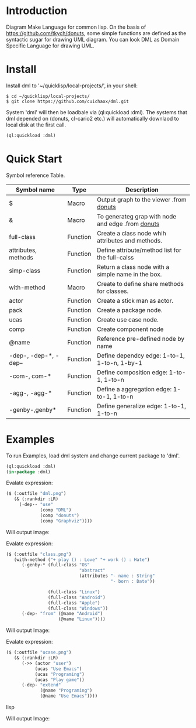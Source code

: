 * Introduction

Diagram Make Language for common lisp.  On the basis of [[https://github.com/tkych/donuts]], 
some simple functions are defined as the syntactic sugar for drawing  UML diagram.
You can look DML as Domain Specific Language for drawing UML. 

* Install

Install dml to '~/quicklisp/local-projects/', in your shell:
#+BEGIN_SRC shell
$ cd ~/quicklisp/local-projects/
$ git clone https://github.com/cuichaox/dml.git
#+END_SRC 
System 'dml' will then be loadbale via (ql:quickload :dml). 
The systems that dml depended on (donuts, cl-cario2 etc.) will automatically downlaod to local disk at the first call.

#+BEGIN_SRC lisp
(ql:quickload :dml)
#+END_SRC 


* Quick Start


Symbol reference Table.  

| Symbol name           | Type     | Description                                        |
|-----------------------+----------+----------------------------------------------------|
| $                     | Macro    | Output graph to the viewer .from [[https://github.com/tkych/donuts][donuts]]            |
| &                     | Macro    | To generateg grap with node and edge  .from [[https://github.com/tkych/donuts][donuts]] |
| full-class            | Function | Create a class node whih attributes and methods.   |
| attributes, methods   | Function | Define attribute/method list for the full-calss    |
| simp-class            | Function | Return a class node with a simple name in the box. |
| with-method           | Macro    | Create to define share methods for classes.        |
| actor                 | Function | Create a stick man as actor.                       |
| pack                  | Function | Create a package node.                             |
| ucas                  | Function | Create use case node.                              |
| comp                  | Function | Create component node                              |
| @name                 | Function | Reference pre-defined node by name                 |
| -dep-, -dep-*, -dep-- | Function | Define dependcy edge: 1-to-1, 1-to-n, 1-by-1       |
| -com-, com-*          | Function | Define composition edge: 1-to-1, 1-to-n            |
| -agg-, -agg-*         | Function | Define a aggregation edge: 1-to-1, 1-to-n          |
| -genby-,genby*        | Function | Define generalize edge: 1-to-1, 1-to-n             |




* Examples

To run Examples, load dml system and change current package to 'dml'. 

#+BEGIN_SRC lisp
(ql:quickload :dml)
(in-package :dml)
#+END_src 

Evalate expression:

#+BEGIN_SRC lisp
($ (:outfile "dml.png")
   (& (:rankdir :LR)               
     (-dep-- "use"
             (comp "DML")          
             (comp "donuts")
             (comp "Graphviz"))))
#+END_SRC

Will output image:

[[https://raw.githubusercontent.com/cuichaox/dml/master/demo/dml.png][file:demo/dml.png]] 

Evalate expression:
#+BEGIN_SRC lisp
($ (:outfile "class.png")
   (with-method ("+ play () : Love" "+ work () : Hate")
      (-genby-* (full-class "OS"
                            "abstract"
                            (attributes "- name : String"
                                        "- born : Date"))
                               
                (full-class "Linux")
                (full-class "Android")
                (full-class "Apple")
                (full-class "Windows"))
      (-dep- "from" (@name "Android")
                    (@name "Linux"))))
#+END_SRC

Will output Image:

[[https://raw.githubusercontent.com/cuichaox/dml/master/demo/class.png][file:demo/class.png]] 

Evalate expression:

#+BEGIN_SRC lisp
($ (:outfile "ucase.png")
   (& (:rankdir :LR)
      (->> (actor "user")
           (ucas "Use Emacs")
           (ucas "Programing")
           (ucas "Play game"))
      (-dep- "extend"
             (@name "Programing")
             (@name "Use Emacs"))))
#+END_SRC lisp

Will output Image:

[[https://raw.githubusercontent.com/cuichaox/dml/master/demo/ucase.png][file:demo/ucase.png]] 

